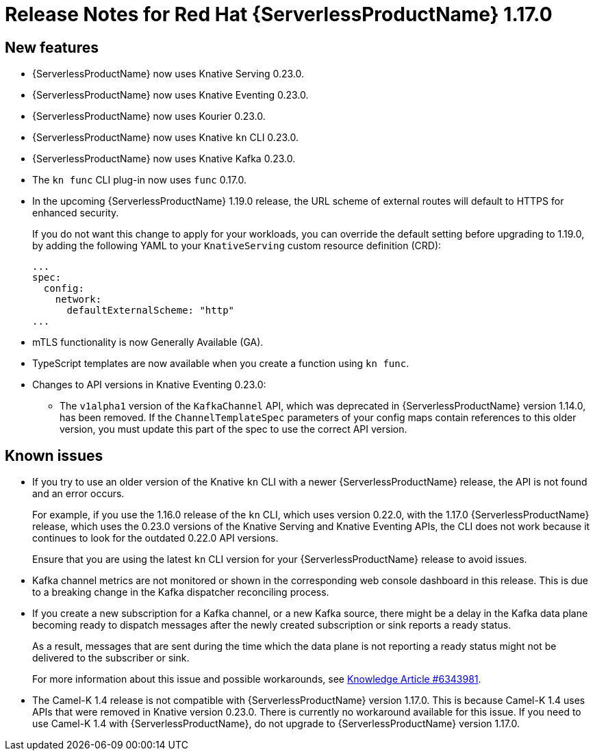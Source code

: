 [id="serverless-rn-1-17-0_{context}"]
= Release Notes for Red Hat {ServerlessProductName} 1.17.0

[id="new-features-1-17-0_{context}"]
== New features

* {ServerlessProductName} now uses Knative Serving 0.23.0.
* {ServerlessProductName} now uses Knative Eventing 0.23.0.
* {ServerlessProductName} now uses Kourier 0.23.0.
* {ServerlessProductName} now uses Knative `kn` CLI 0.23.0.
* {ServerlessProductName} now uses Knative Kafka 0.23.0.
* The `kn func` CLI plug-in now uses `func` 0.17.0.
* In the upcoming {ServerlessProductName} 1.19.0 release, the URL scheme of external routes will default to HTTPS for enhanced security.
+
If you do not want this change to apply for your workloads, you can override the default setting before upgrading to 1.19.0, by adding the following YAML to your `KnativeServing` custom resource definition (CRD):
+
[source,yaml]
----
...
spec:
  config:
    network:
      defaultExternalScheme: "http"
...
----

* mTLS functionality is now Generally Available (GA).

* TypeScript templates are now available when you create a function using `kn func`.

* Changes to API versions in Knative Eventing 0.23.0:

** The `v1alpha1` version of the `KafkaChannel` API, which was deprecated in {ServerlessProductName} version 1.14.0, has been removed. If the `ChannelTemplateSpec` parameters of your config maps contain references to this older version, you must update this part of the spec to use the correct API version.

[id="known-issues-1-17-0_{context}"]
== Known issues

* If you try to use an older version of the Knative `kn` CLI with a newer {ServerlessProductName} release, the API is not found and an error occurs.
+
For example, if you use the 1.16.0 release of the `kn` CLI, which uses version 0.22.0, with the 1.17.0 {ServerlessProductName} release, which uses the 0.23.0 versions of the Knative Serving and Knative Eventing APIs, the CLI does not work because it continues to look for the outdated 0.22.0 API versions.
+
Ensure that you are using the latest `kn` CLI version for your {ServerlessProductName} release to avoid issues.

* Kafka channel metrics are not monitored or shown in the corresponding web console dashboard in this release. This is due to a breaking change in the Kafka dispatcher reconciling process.

* If you create a new subscription for a Kafka channel, or a new Kafka source, there might be a delay in the Kafka data plane becoming ready to dispatch messages after the newly created subscription or sink reports a ready status.
+
As a result, messages that are sent during the time which the data plane is not reporting a ready status might not be delivered to the subscriber or sink.
+
For more information about this issue and possible workarounds, see link:https://access.redhat.com/articles/6343981[Knowledge Article #6343981].

* The Camel-K 1.4 release is not compatible with {ServerlessProductName} version 1.17.0. This is because Camel-K 1.4 uses APIs that were removed in Knative version 0.23.0. There is currently no workaround available for this issue. If you need to use Camel-K 1.4 with {ServerlessProductName}, do not upgrade to {ServerlessProductName} version 1.17.0.
